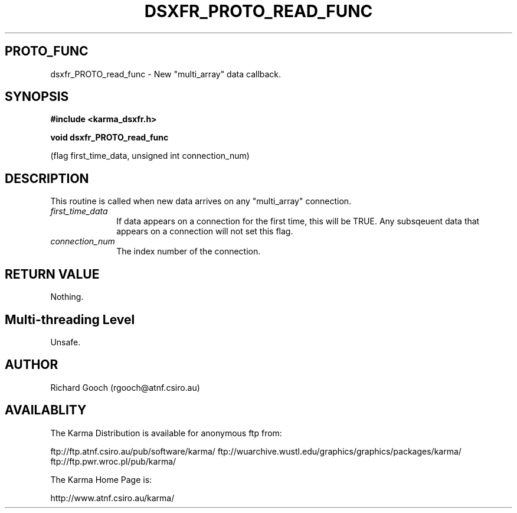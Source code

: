 .TH DSXFR_PROTO_READ_FUNC 3 "13 Nov 2005" "Karma Distribution"
.SH PROTO_FUNC
dsxfr_PROTO_read_func \- New "multi_array" data callback.
.SH SYNOPSIS
.B #include <karma_dsxfr.h>
.sp
.B void dsxfr_PROTO_read_func
.sp
(flag first_time_data, unsigned int connection_num)
.SH DESCRIPTION
This routine is called when new data arrives on any "multi_array"
connection.
.IP \fIfirst_time_data\fP 1i
If data appears on a connection for the first time, this
will be TRUE. Any subsqeuent data that appears on a connection will not set
this flag.
.IP \fIconnection_num\fP 1i
The index number of the connection.
.SH RETURN VALUE
Nothing.
.SH Multi-threading Level
Unsafe.
.SH AUTHOR
Richard Gooch (rgooch@atnf.csiro.au)
.SH AVAILABLITY
The Karma Distribution is available for anonymous ftp from:

ftp://ftp.atnf.csiro.au/pub/software/karma/
ftp://wuarchive.wustl.edu/graphics/graphics/packages/karma/
ftp://ftp.pwr.wroc.pl/pub/karma/

The Karma Home Page is:

http://www.atnf.csiro.au/karma/
